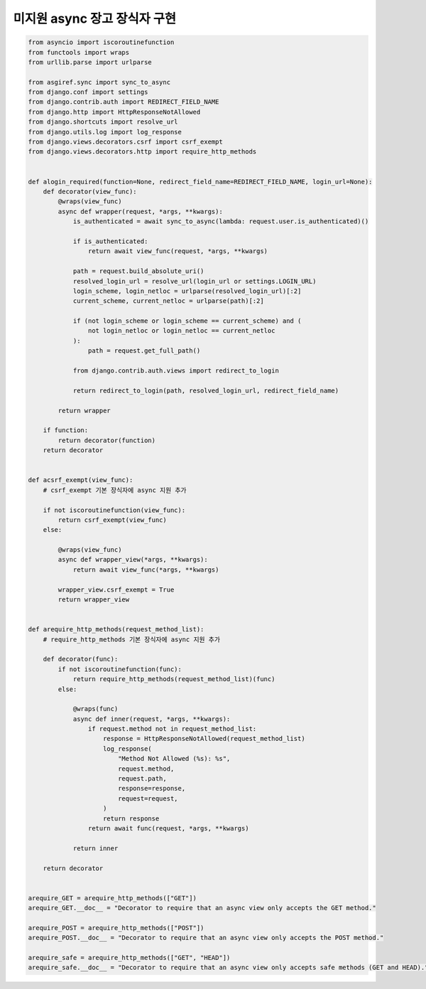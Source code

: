 미지원 async 장고 장식자 구현
===========================================

.. code-block:: python

    from asyncio import iscoroutinefunction
    from functools import wraps
    from urllib.parse import urlparse

    from asgiref.sync import sync_to_async
    from django.conf import settings
    from django.contrib.auth import REDIRECT_FIELD_NAME
    from django.http import HttpResponseNotAllowed
    from django.shortcuts import resolve_url
    from django.utils.log import log_response
    from django.views.decorators.csrf import csrf_exempt
    from django.views.decorators.http import require_http_methods


    def alogin_required(function=None, redirect_field_name=REDIRECT_FIELD_NAME, login_url=None):
        def decorator(view_func):
            @wraps(view_func)
            async def wrapper(request, *args, **kwargs):
                is_authenticated = await sync_to_async(lambda: request.user.is_authenticated)()

                if is_authenticated:
                    return await view_func(request, *args, **kwargs)

                path = request.build_absolute_uri()
                resolved_login_url = resolve_url(login_url or settings.LOGIN_URL)
                login_scheme, login_netloc = urlparse(resolved_login_url)[:2]
                current_scheme, current_netloc = urlparse(path)[:2]

                if (not login_scheme or login_scheme == current_scheme) and (
                    not login_netloc or login_netloc == current_netloc
                ):
                    path = request.get_full_path()

                from django.contrib.auth.views import redirect_to_login

                return redirect_to_login(path, resolved_login_url, redirect_field_name)

            return wrapper

        if function:
            return decorator(function)
        return decorator


    def acsrf_exempt(view_func):
        # csrf_exempt 기본 장식자에 async 지원 추가

        if not iscoroutinefunction(view_func):
            return csrf_exempt(view_func)
        else:

            @wraps(view_func)
            async def wrapper_view(*args, **kwargs):
                return await view_func(*args, **kwargs)

            wrapper_view.csrf_exempt = True
            return wrapper_view


    def arequire_http_methods(request_method_list):
        # require_http_methods 기본 장식자에 async 지원 추가

        def decorator(func):
            if not iscoroutinefunction(func):
                return require_http_methods(request_method_list)(func)
            else:

                @wraps(func)
                async def inner(request, *args, **kwargs):
                    if request.method not in request_method_list:
                        response = HttpResponseNotAllowed(request_method_list)
                        log_response(
                            "Method Not Allowed (%s): %s",
                            request.method,
                            request.path,
                            response=response,
                            request=request,
                        )
                        return response
                    return await func(request, *args, **kwargs)

                return inner

        return decorator


    arequire_GET = arequire_http_methods(["GET"])
    arequire_GET.__doc__ = "Decorator to require that an async view only accepts the GET method."

    arequire_POST = arequire_http_methods(["POST"])
    arequire_POST.__doc__ = "Decorator to require that an async view only accepts the POST method."

    arequire_safe = arequire_http_methods(["GET", "HEAD"])
    arequire_safe.__doc__ = "Decorator to require that an async view only accepts safe methods (GET and HEAD)."
